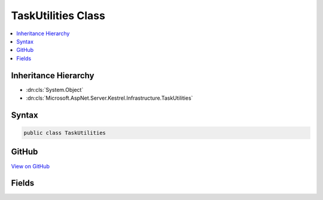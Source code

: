 

TaskUtilities Class
===================



.. contents:: 
   :local:







Inheritance Hierarchy
---------------------


* :dn:cls:`System.Object`
* :dn:cls:`Microsoft.AspNet.Server.Kestrel.Infrastructure.TaskUtilities`








Syntax
------

.. code-block:: csharp

   public class TaskUtilities





GitHub
------

`View on GitHub <https://github.com/aspnet/apidocs/blob/master/aspnet/kestrelhttpserver/src/Microsoft.AspNet.Server.Kestrel/Infrastructure/TaskUtilities.cs>`_





.. dn:class:: Microsoft.AspNet.Server.Kestrel.Infrastructure.TaskUtilities

Fields
------

.. dn:class:: Microsoft.AspNet.Server.Kestrel.Infrastructure.TaskUtilities
    :noindex:
    :hidden:

    
    .. dn:field:: Microsoft.AspNet.Server.Kestrel.Infrastructure.TaskUtilities.CompletedTask
    
        
    
        
        .. code-block:: csharp
    
           public static Task CompletedTask
    

